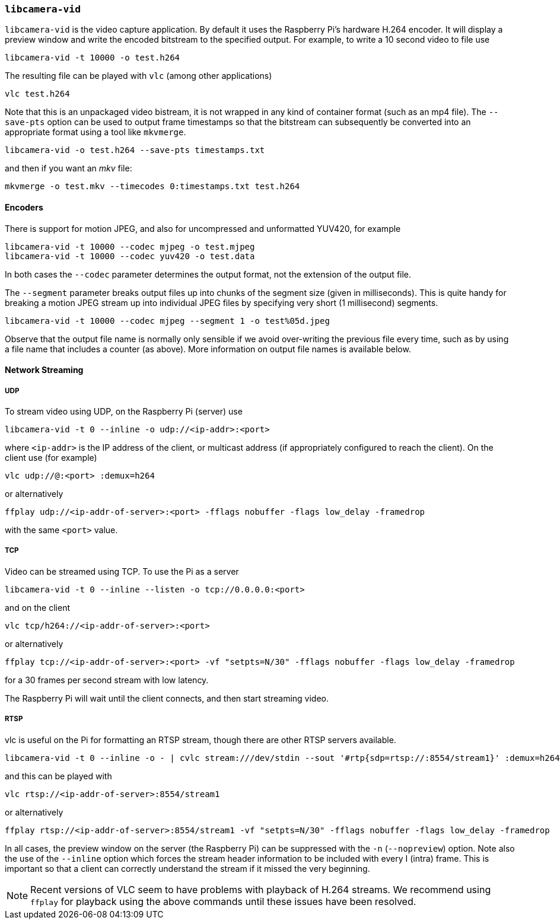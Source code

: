 === `libcamera-vid`

`libcamera-vid` is the video capture application. By default it uses the Raspberry Pi's hardware H.264 encoder. It will display a preview window and write the encoded bitstream to the specified output. For example, to write a 10 second video to file use

[,bash]
----
libcamera-vid -t 10000 -o test.h264
----
The resulting file can be played with `vlc` (among other applications)
[,bash]
----
vlc test.h264
----
Note that this is an unpackaged video bistream, it is not wrapped in any kind of container format (such as an mp4 file). The `--save-pts` option can be used to output frame timestamps so that the bitstream can subsequently be converted into an appropriate format using a tool like `mkvmerge`.

`libcamera-vid -o test.h264 --save-pts timestamps.txt`

and then if you want an _mkv_ file:

`mkvmerge -o test.mkv --timecodes 0:timestamps.txt test.h264`

==== Encoders

There is support for motion JPEG, and also for uncompressed and unformatted YUV420, for example
[,bash]
----
libcamera-vid -t 10000 --codec mjpeg -o test.mjpeg
libcamera-vid -t 10000 --codec yuv420 -o test.data
----
In both cases the `--codec` parameter determines the output format, not the extension of the output file.

The `--segment` parameter breaks output files up into chunks of the segment size (given in milliseconds). This is quite handy for breaking a motion JPEG stream up into individual JPEG files by specifying very short (1 millisecond) segments.
[,bash]
----
libcamera-vid -t 10000 --codec mjpeg --segment 1 -o test%05d.jpeg
----
Observe that the output file name is normally only sensible if we avoid over-writing the previous file every time, such as by using a file name that includes a counter (as above). More information on output file names is available below.

==== Network Streaming

===== UDP

To stream video using UDP, on the Raspberry Pi (server) use
[,bash]
----
libcamera-vid -t 0 --inline -o udp://<ip-addr>:<port>
----
where `<ip-addr>` is the IP address of the client, or multicast address (if appropriately configured to reach the client). On the client use (for example)
[,bash]
----
vlc udp://@:<port> :demux=h264
----
or alternatively
----
ffplay udp://<ip-addr-of-server>:<port> -fflags nobuffer -flags low_delay -framedrop
----
with the same `<port>` value.

===== TCP

Video can be streamed using TCP. To use the Pi as a server
[,bash]
----
libcamera-vid -t 0 --inline --listen -o tcp://0.0.0.0:<port>
----
and on the client
[,bash]
----
vlc tcp/h264://<ip-addr-of-server>:<port>
----
or alternatively
----
ffplay tcp://<ip-addr-of-server>:<port> -vf "setpts=N/30" -fflags nobuffer -flags low_delay -framedrop
----
for a 30 frames per second stream with low latency.

The Raspberry Pi will wait until the client connects, and then start streaming video.

===== RTSP

vlc is useful on the Pi for formatting an RTSP stream, though there are other RTSP servers available.
[,bash]
----
libcamera-vid -t 0 --inline -o - | cvlc stream:///dev/stdin --sout '#rtp{sdp=rtsp://:8554/stream1}' :demux=h264
----
and this can be played with
[,bash]
----
vlc rtsp://<ip-addr-of-server>:8554/stream1
----
or alternatively
----
ffplay rtsp://<ip-addr-of-server>:8554/stream1 -vf "setpts=N/30" -fflags nobuffer -flags low_delay -framedrop
----

In all cases, the preview window on the server (the Raspberry Pi) can be suppressed with the `-n` (`--nopreview`) option. Note also the use of the `--inline` option which forces the stream header information to be included with every I (intra) frame. This is important so that a client can correctly understand the stream if it missed the very beginning.

NOTE: Recent versions of VLC seem to have problems with playback of H.264 streams. We recommend using `ffplay` for playback using the above commands until these issues have been resolved.
